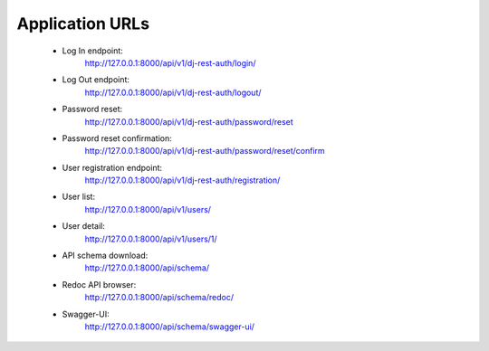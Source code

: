 Application URLs
================

 * Log In endpoint:
    `<http://127.0.0.1:8000/api/v1/dj-rest-auth/login/>`_
 * Log Out endpoint:
    `<http://127.0.0.1:8000/api/v1/dj-rest-auth/logout/>`_
 * Password reset:
    `<http://127.0.0.1:8000/api/v1/dj-rest-auth/password/reset>`_
 * Password reset confirmation:
    `<http://127.0.0.1:8000/api/v1/dj-rest-auth/password/reset/confirm>`_
 * User registration endpoint:
    `<http://127.0.0.1:8000/api/v1/dj-rest-auth/registration/>`_
 * User list:
    `<http://127.0.0.1:8000/api/v1/users/>`_
 * User detail:
    `<http://127.0.0.1:8000/api/v1/users/1/>`_
 * API schema download:
    `<http://127.0.0.1:8000/api/schema/>`_
 * Redoc API browser:
    `<http://127.0.0.1:8000/api/schema/redoc/>`_
 * Swagger-UI:
    `<http://127.0.0.1:8000/api/schema/swagger-ui/>`_
